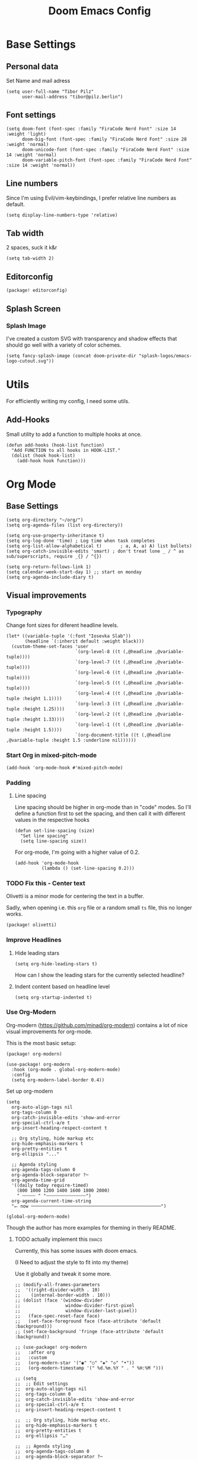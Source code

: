 #+PROPERTY: header-args elisp :tangle ./config.el :results silent
#+TITLE: Doom Emacs Config

* Base Settings
** Personal data
Set Name and mail adress
#+begin_src elisp
(setq user-full-name "Tibor Pilz"
      user-mail-address "tibor@pilz.berlin")
#+end_src

** Font settings
#+begin_src elisp
(setq doom-font (font-spec :family "FiraCode Nerd Font" :size 14 :weight 'light)
      doom-big-font (font-spec :family "FiraCode Nerd Font" :size 28 :weight 'normal)
      doom-unicode-font (font-spec :family "FiraCode Nerd Font" :size 14 :weight 'normal)
      doom-variable-pitch-font (font-spec :family "FiraCode Nerd Font" :size 14 :weight 'normal))
#+end_src

** Line numbers
Since I'm using Evil/vim-keybindings, I prefer relative line numbers as default.
#+begin_src elisp
(setq display-line-numbers-type 'relative)
#+end_src

** Tab width
2 spaces, suck it k&r
#+begin_src elisp
(setq tab-width 2)
#+end_src

** Editorconfig
#+begin_src elisp :tangle packages.el
(package! editorconfig)
#+end_src

** Splash Screen
*** Splash Image
I've created a custom SVG with transparency and shadow effects that should go
well with a variety of color schemes.
#+begin_src elisp
(setq fancy-splash-image (concat doom-private-dir "splash-logos/emacs-logo-cutout.svg"))
#+end_src

* Utils
For efficiently writing my config, I need some utils.
** Add-Hooks
Small utility to add a function to multiple hooks at once.
#+begin_src elisp
(defun add-hooks (hook-list function)
  "Add FUNCTION to all hooks in HOOK-LIST."
  (dolist (hook hook-list)
    (add-hook hook function)))
#+end_src

* Org Mode
** Base Settings
#+begin_src elisp
(setq org-directory "~/org/")
(setq org-agenda-files (list org-directory))

(setq org-use-property-inheritance t)
(setq org-log-done 'time) ; Log time when task completes
(setq org-list-allow-alphabetical t)       ; a, A, a) A) list bullets)
(setq org-catch-invisible-edits 'smart) ; don't treat lone _ / ^ as sub/superscripts, require _{} / ^{})

(setq org-return-follows-link 1)
(setq calendar-week-start-day 1) ;; start on monday
(setq org-agenda-include-diary t)
#+end_src

** Visual improvements
*** Typography
Change font sizes for diferent headline levels.
#+begin_src elisp
(let* ((variable-tuple '(:font "Iosevka Slab"))
       (headline `(:inherit default :weight black)))
  (custom-theme-set-faces 'user
                          `(org-level-8 ((t (,@headline ,@variable-tuple))))
                          `(org-level-7 ((t (,@headline ,@variable-tuple))))
                          `(org-level-6 ((t (,@headline ,@variable-tuple))))
                          `(org-level-5 ((t (,@headline ,@variable-tuple))))
                          `(org-level-4 ((t (,@headline ,@variable-tuple :height 1.1))))
                          `(org-level-3 ((t (,@headline ,@variable-tuple :height 1.25))))
                          `(org-level-2 ((t (,@headline ,@variable-tuple :height 1.33))))
                          `(org-level-1 ((t (,@headline ,@variable-tuple :height 1.5))))
                          `(org-document-title ((t (,@headline ,@variable-tuple :height 1.5 :underline nil))))))
#+end_src

# How can I make these headlines white?

*** Start Org in mixed-pitch-mode
#+begin_src elisp
(add-hook 'org-mode-hook #'mixed-pitch-mode)
#+end_src

*** Padding
**** Line spacing
Line spacing should be higher in org-mode than in "code" modes. So I'll define a
function first to set the spacing, and then call it with different values in the
respective hooks
#+begin_src elisp
(defun set-line-spacing (size)
  "Set line spacing"
  (setq line-spacing size))
#+end_src

For org-mode, I'm going with a higher value of 0.2.
#+begin_src elisp
(add-hook 'org-mode-hook
          (lambda () (set-line-spacing 0.2)))
#+end_src

*** TODO Fix this - Center text
Olivetti is a minor mode for centering the text in a buffer.

Sadly, when opening i.e. this ~org~ file or a random small ~ts~ file, this no
longer works.

#+begin_src elisp :tangle packages.el
(package! olivetti)
#+end_src

*** Improve Headlines
**** Hide leading stars
#+begin_src elisp
(setq org-hide-leading-stars t)
#+end_src

How can I show the leading stars for the currently selected headline?

**** Indent content based on headline level
#+begin_src elisp
(setq org-startup-indented t)
#+end_src

*** Use Org-Modern
Org-modern (https://github.com/minad/org-modern) contains a lot of nice visual
improvements for org-mode.

This is the most basic setup:

#+begin_src elisp :tangle packages.el
(package! org-modern)
#+end_src

#+begin_src elisp
(use-package! org-modern
  :hook (org-mode . global-org-modern-mode)
  :config
  (setq org-modern-label-border 0.4))
#+end_src

Set up org-modern

#+begin_src elisp
(setq
  org-auto-align-tags nil
  org-tags-column 0
  org-catch-invisible-edits 'show-and-error
  org-special-ctrl-a/e t
  org-insert-heading-respect-content t

  ;; Org styling, hide markup etc
  org-hide-emphasis-markers t
  org-pretty-entities t
  org-ellipsis "..."

  ;; Agenda styling
  org-agenda-tags-column 0
  org-agenda-block-separator ?─
  org-agenda-time-grid
  '((daily today require-timed)
    (800 1000 1200 1400 1600 1800 2000)
    " ┄┄┄┄┄ " "┄┄┄┄┄┄┄┄┄┄┄┄┄┄┄")
  org-agenda-current-time-string
  "⭠ now ─────────────────────────────────────────────────")

(global-org-modern-mode)
#+end_src

Though the author has more examples for theming in theriy README.
**** TODO actually implement this :emacs:
Currently, this has some issues with doom emacs.

(I Need to adjust the style to fit into my theme)

Use it globally and tweak it some more.
#+begin_src elisp :tangle none
;; (modify-all-frames-parameters
;;  '((right-divider-width . 10)
;;    (internal-border-width . 10)))
;; (dolist (face '(window-divider
;;                 window-divider-first-pixel
;;                 window-divider-last-pixel))
;;   (face-spec-reset-face face)
;;   (set-face-foreground face (face-attribute 'default :background)))
;; (set-face-background 'fringe (face-attribute 'default :background))

;; (use-package! org-modern
;;   :after org
;;   :custom
;;   (org-modern-star '("◉" "○" "◈" "◇" "•"))
;;   (org-modern-timestamp '(" %d.%m.%Y " . " %H:%M ")))

;; (setq
;;  ;; Edit settings
;;  org-auto-align-tags nil
;;  org-tags-column 0
;;  org-catch-invisible-edits 'show-and-error
;;  org-special-ctrl-a/e t
;;  org-insert-heading-respect-content t

;;  ;; Org styling, hide markup etc.
;;  org-hide-emphasis-markers t
;;  org-pretty-entities t
;;  org-ellipsis "…"

;;  ;; Agenda styling
;;  org-agenda-tags-column 0
;;  org-agenda-block-separator ?─
;;  org-agenda-time-grid
;;  '((daily today require-timed)
;;    (800 1000 1200 1400 1600 1800 2000)
;;    " ┄┄┄┄┄ " "┄┄┄┄┄┄┄┄┄┄┄┄┄┄┄")
;;  org-agenda-current-time-string
;;  "⭠ now ─────────────────────────────────────────────────")

;; (global-org-modern-mode)
#+end_src

*** Vastly improve the tree's display
#+begin_src elisp
(setq neo-theme (if (display-graphic-p) 'icons 'arrow))
#+end_src

*** Miscellanious improvements
**** Show passed deadlines as error
#+begin_src elisp
(setq org-agenda-deadline-faces
      '((1.001 . error)
        (1.0 . org-warning)
        (0.5 . org-upcoming-deadline)
        (0.0 . org-upcoming-distant-deadline)))
#+end_src

**** Show quote blocks in italic
#+begin_src elisp
(setq org-fontify-quote-and-verse-blocks t)
#+end_src

**** Defer font-lock
For a more responsive editing experience
#+begin_src elisp
(defun locally-defer-font-lock ()
  "Set jit-lock defer and stealth, when buffer is over a certain size."
  (when (> (buffer-size) 50000)
    (setq-local jit-lock-defer-time 0.05
                jit-lock-stealth-time 1)))
#+end_src

** Babel
*** HTTP requests via babel
#+begin_src elisp
(use-package! ob-http
  :commands org-babel-execute:http)
#+end_src

*** Babel header args
See https://org-babel.readthedocs.io/en/latest/header-args/

#+begin_src elisp
(setq org-babel-default-header-args
      '((:session . "none")
        (:results . "replace")
        (:exports . "code")
        (:cache . "no")
        (:noeweb . "no")
        (:hlines . "no")
        (:tangle . "no")
        (:comments . "link")))
#+end_src

*** Auto-Tangling
I want org to tangle my config.org on file save, regardless whether it's the one
loaded or in a different repo.

#+begin_src elisp
(defun org-babel-tangle-config ()
  (when (string-equal (file-name-nondirectory (buffer-file-name))
                      "config.org")
    (let ((org-config-babel-evaluate nil))
      (org-babel-tangle))))

(add-hook 'org-mode-hook
          (lambda ()
            (add-hook 'after-save-hook #'org-babel-tangle-config)))
#+end_src

** Import/Export
*** View exported file
#+begin_src elisp
(map! :map org-mode-map
      :localleader
      :desc "View exported file" "v" #'org-view-output-file)

(defun org-view-output-file (&optional org-file-path)
  "Visit buffer open on the first output file (if any) found, using `org-view-output-file-extensions'"
  (interactive)
  (let* ((org-file-path (or org-file-path (buffer-file-name) ""))
         (dir (file-name-directory org-file-path))
         (basename (file-name-base org-file-path))
         (output-file nil))
    (dolist (ext org-view-output-file-extensions)
      (unless output-file
        (when (file-exists-p
               (concat dir basename "." ext))
          (setq output-file (concat dir basename "." ext)))))
    (if output-file
        (if (member (file-name-extension output-file) org-view-external-file-extensions)
            (browse-url-xdg-open output-file)
          (pop-to-buffer (or (find-buffer-visiting output-file)
                             (find-file-noselect output-file))))
      (message "No exported file found"))))

(defvar org-view-output-file-extensions '("pdf" "md" "rst" "txt" "tex" "html")
  "Search for output files with these extensions, in order, viewing the first that matches")
(defvar org-view-external-file-extensions '("html")
  "File formats that should be opened externally.")

#+end_src

*** use github markdown
#+begin_src elisp
(use-package! ox-gfm :after ox :defer t)
#+end_src

*** Export headings up to five levels deep
#+begin_src elisp
(setq org-export-headline-levels 5)
#+end_src

*** automatic latex rendering
#+begin_src elisp :tangle packages.el
(package! org-fragtog)
#+end_src

#+begin_src elisp :tangle none
(use-package! org-fragtog
  :hook (org-mode . 'org-fragtog-mode))
#+end_src

*** Latex fragments
#+begin_src elisp
(setq org-highlight-latex-and-related '(native script entities))
#+end_src

** Extensions
*** Roam
**** Use the same directory as org
#+begin_src elisp
(setq org-roam-directory "~/org/roam")
#+end_src

**** Add Org-Roam UI
Org-Roam UI is a web-based interface for Org-roam. It is a separate package -
and it also needs the websocket package as dependency.

The closest comparison to org-roam-ui is Obsidian.

#+begin_src elisp :tangle packages.el
(unpin! org-roam)
(package! org-roam-ui)
(package! websocket) ; dependency of `org-roam-ui'
#+end_src

#+begin_src elisp
(use-package! websocket
  :after org-roam
  :defer t)

(use-package! org-roam-ui
  :after org-roam
  :config
  (setq org-roam-ui-synch-theme t
        org-roam-ui-follow t
        org-roam-ui-update-on-save t
        org-roam-ui-open-on-start t))
#+end_src

** Fixes and miscellanious improvements
*** Add shortcut for inserting  source, quote and example blocks

For some reqson, ~<S <TAB>~ has stopped working, but I stumbled across
~org-insert-structure-template~ which has the added benefit of choice.

Right now it's stuck on a simple emacs-y keybinding, so I'm changing it to a
more Evil-like one.

It seems that ~localleader~ is pretty swamped, especially in org-mode, so I guess
I waill try to cluster a few keybindings I want to add for aome time now - since
it's Babel related, ~<SPC> [localleader] B~ should fit as an entrypoint.

I'm adjusting the bindings just for ~org-mode~.

#+begin_src elisp
(map! :map org-mode-map
      :localleader
      (:prefix-map ("B" . "babel")
       (:desc "Insert structure template" "c" #'org-insert-structure-template)))
#+end_src

*** Visual-line-mode messes with with plaintext (markdow, latex)
#+begin_src elisp
(remove-hook 'text-mode-hook #'visual-line-mode)
(add-hook 'text-mode-hook #'auto-fill-mode)
#+end_src

*** Prevent org-block face for latex fragments, since they look weird
#+begin_src elisp
(require 'org-src)
(add-to-list 'org-src-block-faces '("latex" (:inherit default :extend t)))
#+end_src

*** Function to create an org buffer
#+begin_src elisp
(evil-define-command evil-buffer-org-new (count file)
  "creates a new ORG buffer replacing the current window, optionally
   editing a certain FILE"
  :repeat nil
  (interactive "P<f>")
  (if file
      (evil-edit file)
    (let ((buffer (generate-new-buffer "*new org*")))
      (set-window-buffer nil buffer)
      (with-current-buffer buffer
        (org-mode)))))
(map! :leader
      (:prefix "b"
       :desc "new empty ORG buffer" "o" #'evil-buffer-org-new))
#+end_src

*** Insert cdlatex enviornments and edit immediately
#+begin_src elisp
(add-hook 'org-mode-hook 'turn-on-org-cdlatex)

(defadvice! org-edit-latex-env-after-insert ()
  :after #'org-cdlatex-environment-indent
  (org-edit-latex-environment))
#+end_src

*** Disable auto-fill-mode
Auto-fill-mode automatically adds line breaks while typing in markdown and org files.
Since those files are going to be exported to pdf or html, which take care of proper formatting, I'm disabling this.

For Markdown, add a hook setting auto-fill-mode to -1.
#+begin_src elisp
(add-hook! markdown-mode (auto-fill-mode -1))
#+end_src

*** Nix-Doom-Emacs messes with dashboard
I'm using the nix-doom-emacs package to install emacs & dependencies, and for
some reason, using that binary, the Dashboard is disabled. [[https://github.com/nix-community/nix-doom-emacs/issues/88#issuecomment-1115500602][This comment]] in a
corresponding GH issue has a fix.

#+begin_src elisp
(add-hook! 'emacs-startup-hook #'doom-init-ui-h)
#+end_src

*** Faster insertion of org structures (i.e. source blocks)
For some reason, ~org-tempo~ does not start at launch, so I'm  loading it here.
#+begin_src elisp
(use-package! org-tempo)
#+end_src

** Capture
*** Add / change cappture templates
Some other tools (like orgzly) work better with ~TODO~ instead of ~[ ]~ (and
~DONE~ instead of ~[X]~).

#+begin_src elisp
(after! org
  (setq org-capture-templates
        '(("t" "Personal todo" entry (file+headline +org-capture-todo-file "Inbox")
          "* TODO %?\n%i\n%a" :prepend t)
         ("n" "Personal notes" entry (file+headline +org-capture-notes-file "Inbox")
          "* %u %?\n%i\n%a" :prepend t)
         ("j" "Journal" entry (file+olp+datetree +org-capture-journal-file)
          "* %U %?\n%i\n%a" :prepend t)
         ("p" "Templates for projects")
         ("pt" "Project-local todo" entry
          (file+headline +org-capture-project-todo-file "Inbox") "* TODO %?\n%i\n%a"
          :prepend t)
         ("pn" "Project-local notes" entry
          (file+headline +org-capture-project-notes-file "Inbox") "* %U %?\n%i\n%a"
          :prepend t)
         ("pc" "Project-local changelog" entry
          (file+headline +org-capture-project-changelog-file "Unreleased")
          "* %U %?\n%i\n%a" :prepend t)
         ("o" "Centralized templates for projects")
         ("ot" "Project todo" entry #'+org-capture-central-project-todo-file
          "* TODO %?\n %i\n %a" :heading "Tasks" :prepend nil)
         ("on" "Project notes" entry #'+org-capture-central-project-notes-file
          "* %U %?\n %i\n %a" :heading "Notes" :prepend t)
         ("oc" "Project changelog" entry #'+org-capture-central-project-changelog-file
          "* %U %?\n %i\n %a" :heading "Changelog" :prepend t))))
#+end_src

*** Improve org-capture dialog
#+BEGIN_SRC elisp
(after! org-capture
    (defun org-capture-select-template-prettier (&optional keys)
    "Select a capture template, in a prettier way than default
    Lisp programs can force the template by setting KEYS to a string."
    (let ((org-capture-templates
            (or (org-contextualize-keys
                (org-capture-upgrade-templates org-capture-templates)
                org-capture-templates-contexts)
                '(("t" "Task" entry (file+headline "" "Tasks")
                    "* TODO %?\n  %u\n  %a")))))
        (if keys
            (or (assoc keys org-capture-templates)
                (error "No capture template referred to by \"%s\" keys" keys))
        (org-mks org-capture-templates
                "Select a capture template\n━━━━━━━━━━━━━━━━━━━━━━━━━"
                "Template key: "
                `(("q" ,(concat (all-the-icons-octicon "stop" :face 'all-the-icons-red :v-adjust 0.01) "\tAbort")))))))
    (advice-add 'org-capture-select-template :override #'org-capture-select-template-prettier))

#+END_SRC

The [[file:~/.emacs.d/bin/org-capture][org-capture bin]] is rather nice, but It would be even nicer with a smaller frame, and
no modeline.
#+BEGIN_SRC emacs-lisp
(setf (alist-get 'height +org-capture-frame-parameters) 15)
      ;; (alist-get 'name +org-capture-frame-parameters) "❖ Capture") ;; ATM hardcoded in other places, so changing breaks stuff
(setq +org-capture-fn
      (lambda ()
        (interactive)
        (set-window-parameter nil 'mode-line-format 'none)
        (org-capture)))
#+END_SRC

* Projectile
** Project Search Path
Search for projects in  ~~/Code/~, but only one level deep.
#+begin_src elisp
(setq projectile-project-search-path '(("~/Code/" . 1)))
#+end_src

* Development
** Language-Specific Settings
*** Web Dev (JS/TS/CSS)
**** Testing
***** Jest.el
#+begin_src elisp :tangle packages.el
(package! jest)
#+end_src

#+begin_src elisp
(use-package! jest
  :after (typescript-mode js-mode typescript-tsx-mode)
  :hook (typescript-mode . jest-minor-mode))
#+end_src
**** Svelte
#+begin_src elisp :tangle packages.el
(package! svelte-mode)
#+end_src

#+begin_src elisp
(use-package! svelte-mode
    :mode "\\.svelte\\'")
#+end_src

**** Vue
***** LSP
The package lsp-mode has an issue with volar in version 8.0.0, so until the
issues are in the next release of lsp-mode (and doom), I'm unpinning the
package.

#+begin_src elisp :tangle packages.el
(unpin! lsp-mode)
#+end_src

To get lsp support working, there needs to be a ~.volarrc~ file in the project's
root directory.

***** Formatting

Remove 1 space padding from <script> tags, set indent to 2.

#+begin_src elisp
(with-eval-after-load 'web-mode
  (setq web-mode-script-padding 0)
  (setq web-mode-style-padding 0)
  (setq web-mode-code-indent-offset 2)
  (setq web-mode-markup-indent-offset 2))
#+end_src

***** Folding
**** Astro
#+begin_src elisp :tangle packages.el
(package! astro-ts-mode)
#+end_src

Because ~astro-ts-mode~ uses treesitter, treesitter needs to be set up to handle
~.astro~ files properly.

#+begin_src elisp
(setq treesit-language-source-alist
      '((astro "https://github.com/virchau13/tree-sitter-astro")
        (css "https://github.com/tree-sitter/tree-sitter-css")
        (tsx "https://github.com/tree-sitter/tree-sitter-typescript" "master" "tsx/src")))
#+end_src

Define Astro as a derived mode for ~.astro~ files.

#+begin_src elisp
(define-derived-mode astro-mode web-mode "astro")
(setq auto-mode-alist
      (append '(("\\.astro\\'" . astro-mode))
              auto-mode-alist))
#+end_src

Register the astro-ls binary for lsp support.

#+begin_src elisp
(with-eval-after-load 'lsp-mode
  (add-to-list 'lsp-language-id-configuration '(astro-mode . "astro"))
  (lsp-register-client
    (make-lsp-client :new-connection (lsp-stdio-connection '("astro-ls"))
                    :activation-fn (lsp-activate-on "astro")
                    :server-id 'astro-ls)))
#+end_src

**** Tailwind
Add the tailwind lsp package
#+begin_src elisp :tangle packages.el
(package! lsp-tailwindcss
  :recipe (:host github
           :repo "merrickluo/lsp-tailwindcss"))
#+end_src

...and use it
#+begin_src elisp
(use-package! lsp-tailwindcss
  :defer t
  :init
  (setq lsp-tailwindcss-add-on-mode t)
  (setq lsp-tailwindcss-major-modes '(rjsx-mode web-mode html-mode css-mode typescript-mode typescript-tsx-mode rust-mode rustic-mode))
  )
#+end_src

**** Code formatting
Set typescript, javascript and json file indentation to be 2 levels by default.
#+begin_src elisp
(setq typescript-indent-level 2)
(setq js-indent-level 2)
#+end_src

**** TODO Typescript REPL
*** Nix
**** nix-mode.el
[[https://github.com/NixOS/nix-mode][Nix-mode]] is a major mode for editing nix expressions. It comes with a variaty of submodules
#+begin_src elisp
(use-package! nix-mode
  :mode "\\.nix\\'")
#+end_src

***** nix.el
Nix.el contains some miscellanious tools. Interactive functions include:

- nix-unpack - unpack source of a Nix attribute.
  Available via ~M-x nix-unpack~ followed by the nix path and attribute path.

- nix-build - functions similar to ~M-x compile~. Will build in the current
  directory if it contains a ~default.nix~.

There are also basic functions for interacting with nix - some variables are
provided to point to Nix binaries that can be used in Lisp code.

- ~nix-executable~
- ~nix-build-executable~
- ~nixinstantiate-executable~
- ~nix-store-executable~
- ~nix-shell-executable~

Also, a function ~nix-system~ is provided to get the current system (the way Nix
detects it).

***** nix-flake.el

Uses transient.el to provide a magit-like interface for supporting flake
commands.
Using ~M-x nix-flake~ commands can be run on the current flake, whereas ~M-x
~nix-flake-init~ can initialize a flake from a atemplate.

***** nix-repls.el

Provides an interface for completion, nused by nix-company.el. Secondly it
provides an interactive function to open a repl via ~M-x nix-repl~

***** nix-store.el

Displays information about the store path including logs associated with a
derivation.

***** nix-prettify-mode.el

Improves display of store paths.

**** nix-buffer
Adds an emacs command to modify the buffer environment according to a Lisp
expression buily by nix.

*** Python
**** Poetry
After years of frustration, I'm finally content with setting up and managing
projects in the Python ecosystem, thanks to Poetry. It's a great tool, and
luckily, there is excellent integration with Emacs.

#+begin_src elisp :tangle packages.el
(package! poetry)
#+end_src

**** Run pytest in virtualenv
python-pytest does not use the virtualenv's binary by default. As a fix, I'm
adding a hook to python-mode to set the correct executable - since python-mode
plays nicely with direnv.

#+begin_src elisp
(add-hook! python-mode
  (advice-add 'python-pytest-file :before
              (lambda (&rest args)
                (setq-local python-pytest-executable
                            (executable-find "pytest")))))
#+end_src

*** Terraform
There are two competing lsp servers for Terraform with support in Emacs, but,
although ~terraform-lsp~ is the more featurerich, I'm sticking with ~terraform-ls~
since it's not only more reliable, but seems to not work with TF versions above 0.12.
But still, ~terraform-lsp~ is a good alternative, with some nice- to- haves.

#+begin_src elisp
(setq lsp-terraform-ls-enable-show-reference t)
(setq lsp-semantic-tokens-enable t)
(setq lsp-semantic-tokens-honor-refresh-requests t)
#+end_src

*** Haskell
There's a Doom-Emacs module for setting up haskell-mode together with Haskell's
lsp, but currently, a bug prevents ~haskell-mode~ from working properly:
https://github.com/haskell/haskell-mode/issues/1825

A workaround is to explicitly set ~flymake-allowed-file-name-masks~ to nil.

#+begin_src elisp
(setq flymake-allowed-file-name-masks nil)
#+end_src

*** Jsonnet
Jsonnet is a data templating language.

First, jsonnet-mode.
#+begin_src elisp :tangle packages.el
(package! jsonnet-mode)
#+end_src

Then, I'm setting up lsp support.

#+begin_src elisp
(defcustom lsp-jsonnet-executable "jsonnet-language-server"
  "The jsonnet executable to use for the jsonnet language server."
  :group 'lsp-jsonnet
  :risky t
  :type 'file)

(with-eval-after-load 'lsp-mode
  ;; Configure lsp-mode-language identifiers
  (add-to-list 'lsp-language-id-configuration '(jsonnet-mode . "jsonnet"))

  ;; Register jsonnet-language-server with the LSP client
  (lsp-register-client
    (make-lsp-client
      :new-connection (lsp-stdio-connection (lambda () lsp-jsonnet-executable))
      :activation-fn (lsp-activate-on "jsonnet")
      :initialized-fn (lambda (workspace)
                        (with-lsp-workspace workspace
                          (lsp--set-configuration
                            (lsp-configuration-section "jsonnet"))))
                    :server-id 'jsonnet-language-server))

  ;; Start language server when jsonnet-mode is enabled
  (add-hook 'jsonnet-mode-hook #'lsp-deferred))
#+end_src

*** Rust
**** Set LSP features to "all"
#+begin_src elisp
(setq lsp-rust-features "all")
#+end_src
** Tools
*** Code Completion
Since it's already integrated into Doom Emacs, I'm using company for code
completion.

**** Handling
I don't want any delay in showing suggestions, unless I'm writing a string or a
comment, then I want company to not show any suggestions at all.

#+begin_src elisp
(setq company-idle-delay 0.1 ;; How long to wait before popping up
      company-minimum-prefix-length 1 ;; Show the menu after one key press
      company-tooltip-limit 10 ;; Limit on how many options to display
      company-tooltip-align-annotations t ;; Align annotations to the right
      company-require-match nil           ;; Allow free typing
      company-selection-wrap-around t ;; Wrap around to beginning when you hit bottom of suggestions
      )
#+end_src

**** Backends
A backend is responsible for providing the completion suggestions. As I'm using
LSP where possible, and I don't want to use snippets in that way, I'm going to
keep the list of backends very short.

#+begin_src elisp
(after! lsp-mode
  (setq company-backends '(company-capf)))
#+end_src

***** Mode-Specific Backends
The dictionary completion in ~org-mode~ just annoys me, and it seems to
significantly slow down typing, so I'm disabling ~company-ispell~ (hopefully) everywhere.

#+begin_src elisp
(setq company-ispell-available nil)
#+end_src

**** Looks
For the icons, I'm using VSCode icons. The nomenclature is a little confusing,
to determine, what to put in the margin, company has to execute a function. So
using the function ~company-vscode-dark-icons-margin~ here means just setting
those icons as what's being displayed.

#+begin_src elisp
(setq company-format-margin-function #'company-vscode-dark-icons-margin)
#+end_src

*** Copilot
#+begin_src elisp :tangle packages.el
(package! copilot :recipe (:host github :repo "zerolfx/copilot.el" :files ("*.el" "dist")))
#+end_src

When enabling copilot, I'm hooking into ~prog-mode~ to enable it for all
programming modes.
Further, I'm disabling the warning about indentation (see
https://github.com/zerolfx/copilot.el/issues/220), and binding some keys.

#+begin_src elisp
(use-package! copilot
          :hook
          (prog-mode . copilot-mode)
          (copilot-mode . (lambda ()
                            (setq-local copilot--indent-warning-printed-p t)))
          :bind (:map copilot-completion-map
              ("C-<space>" . 'copilot-accept-completion)
              ("C-SPC" . 'copilot-accept-completion)
              ("C-TAB" . 'copilot-accept-completion-by-word)
              ("C-<tab>" . 'copilot-accept-completion-by-word)))
#+end_src

In insert mode, I'm binding  ~C-SPC~ to accept the complete suggestion. I'm also binding ~C-S-p~ and ~C-S-n~ to navigate through the suggestions.
Additionally, I'm binding ~i g s~ to show the suggestions, and ~i g c~
to insert the suggestion for use in normal mode, and ~t p~ to toggle Copilot.

#+begin_src elisp
(map! :leader
      (:prefix-map ("i" . "insert")
       (:prefix ("g" . "github copilot")
        :desc "Show Copilot Completion" "s" #'copilot-complete
        :desc "Insert Copilot Completion" "c" #'copilot-accept-completion))
      (:prefix ("t" . "toggle")
       :desc "Toggle Copilot" "p" #'copilot-mode))
#+end_src

*** Debugging
Doom Emacs has a debugger module which uses ~dap-mode~ under the hood.

**** Language-Specific Debugger settings
***** Python

I'm using debugpy for python.

#+begin_src elisp
(setq dap-python-debugger 'debugpy)
#+end_src

**** Fixes
***** Fix Doom "+debugger/start"

By default, ~+debugger/start~ will look for the last configuration set in the
project's doom-store - which has to be cleared manually to reset. This function
will remove the debugger configuration from the doom-store.

#+begin_src elisp
;;;###autoload
(defun +debugger/clear ()
  "Clear the debugger configuration from the doom-store."
  (interactive)
  (doom-store-rem (doom-project-root) "+debugger"))
#+end_src

The old function is renamed to ~+debugger/repeat~.

#+begin_src elisp
(setq debugger-start-copy (symbol-function '+debugger/start))

;;;###autoload
(defun +debugger/repeat (arg)
  "Start the debugger."
  (interactive)
  (funcall debugger-start-copy arg))
#+end_src

And ~+debugger/start~  is redefined to clear the configuration before starting.

#+begin_src elisp
;;;###autoload
(defun +debugger/start (arg)
  "Launch a debugger session.
Launches the last used debugger, if one exists. Otherwise, you will be prompted
for what debugger to use. If the prefix ARG is set, prompt anyway."
  (interactive "P")
  (message arg)
  (+debugger--set-config (+debugger-completing-read))
  (+debugger/start-last))
#+end_src

***** Missing fringes in dap-mode
When running the dap-mode debugger, for some reason, the code window's fringes
get set to 0 width. This can be fixed with a workaround by setting the window's
buffer again via ~set-window-buffer~. Since this only should happen on windows
with file buffers, we need some helper functions to get the correct window.

****** Get the window containing a file buffer

Since there's only one window with a file buffer when running the debugger, this
can be kept fairly simple.

#+begin_src elisp
(defun get-window-with-file-buffer ()
  "Get the window with a file buffer."
  (seq-find (lambda (window)
              (buffer-file-name (window-buffer window)))
            (window-list)))
#+end_src

****** Reset file buffer window

Using the helper function, we can reset the file window's buffer.

#+begin_src elisp
(defun reset-file-window-buffer ()
  "Reset the file window's buffer."
  (let ((window (get-window-with-file-buffer)))
    (when window
      (set-window-buffer window (window-buffer window)))))

#+end_src

****** Add reset to window configuration change hook

Having tried multiple dap hooks to no avail, I've resigned to just resetting the
file window's buffer on every window configuration change. This can be achieved
with the ~window-configuration-change-hook~. Here, I only want to have the hook
active when in a dap session, so I'm adding the reset function after the dap
session has been created and removing it when the session is terminated.

#+begin_src elisp
(defun add-reset-file-window-buffer-hook (&rest args)
  "Add the reset-file-window-buffer function to the window-configuration-change-hook."
  (add-hook 'window-configuration-change-hook 'reset-file-window-buffer))

(defun remove-reset-file-window-buffer-hook (&rest args)
    "Remove the reset-file-window-buffer function from the window-configuration-change-hook."
    (remove-hook 'window-configuration-change-hook 'reset-file-window-buffer))

(add-hook 'dap-mode-hook 'add-reset-file-window-buffer-hook)
#+end_src

**** Keybindings
#+begin_src elisp
(map! :leader
      (:prefix-map ("d" . "debugger")
       :desc "Debug" "d" #'dap-debug
       :desc "Next" "n" #'dap-next
       :desc "Step in" "i" #'dap-step-in
       :desc "Step out" "o" #'dap-step-out
       :desc "Continue" "c" #'dap-continue
       :desc "Restart" "r" #'dap-restart-frame
       :desc "Disconnect" "D" #'dap-disconnect
       :desc "Evaluate" "e" #'dap-eval
       :desc "Add Expression" "a" #'dap-ui-expressions-add
       (:prefix ("b" . "breakpoints")
        :desc "Toggle" "t" #'dap-breakpoint-toggle
        :desc "Add" "a" #'dap-breakpoint-add
        :desc "Delete" "d" #'dap-breakpoint-delete
        :desc "Set condition" "c" #'dap-breakpoint-condition
        :desc "Set log message" "m" #'dap-breakpoint-log-message
        :desc "Set hit condition" "h" #'dap-breakpoint-hit-condition)))

#+end_src
*** Syntax Checking
For some reason, flycheck - especially when checking web files - is really slow.
To alleviate, it should only check the syntax on file-save.

#+begin_src elisp
(setq flycheck-syntax-automatically '(save-mode-enable))
#+end_src

*** LSP
For the LSP settings, I'm using the doom lsp module, which defaults to lsp-mode,
and lsp-ui. The alternative, eglot, would mean I'd have to set up the language
servers myself instead of relying on ~M-x lsp-install~. Although I have started to
work on a nix-workflow to install node-packages for that purpose, the
the ease of use of ~M-x lsp-install~ and the possibility of using lsp-ui means
I'll stick to lsp-mode for now.

Most of the language-specific settings are already defined under [[*Language-Specific Settings]].
Here, I'll define some general settings.
**** Performance
Using plists should increase the LSP performance.

#+begin_src elisp
(setq lsp-use-plists 't)
#+end_src

**** Handling
Set ~capf~ as completion provider.

#+begin_src elisp
(setq lsp-completion-provider :capf)
#+end_src

Don't show completion item detail

#+begin_src elisp
(setq lsp-completion-show-detail t)
#+end_src

Show completion item kind

#+begin_src elisp
(setq lsp-completion-show-kind t)
#+end_src

Automatically start LSP on file open, guess root.
#+begin_src elisp
(setq lsp-auto-guess-root t)
(add-hook 'prog-mode-hook #'lsp-deferred)
#+end_src

**** UI
Although I like using ~lsp-ui-doc~, I don't want it to appear every time I'm
hovering. Having a keybinding to glance at the documentation is fine for me.

#+begin_src elisp
(map! :leader
      (:prefix ("c" . "code")
       :desc "Glance at documentation" "g" #'lsp-ui-doc-glance))
#+end_src

Enable lenses
#+begin_src elisp
(setq lsp-lens-enable t)
#+end_src

Enable headerline with breadcrumbs.
#+begin_src elisp
(setq lsp-headerline-breadcrub-enable t)
#+end_src

Disable eldoc, as it does not look that good and mostly serves as a distraction.
#+begin_src elisp
(setq lsp-eldock-enable-hover nil)
#+end_src

Same with signature help, as well as help documentation
#+begin_src elisp
(setq lsp-signature-auto-activate nil)
(setq lsp-signature-render-documentation nil)
#+end_src

Set lsp-ui-doc sizing
#+begin_src elisp
(setq lsp-ui-doc-max-height 40
      lsp-ui-doc-max-width 80)
#+end_src

*** Git
Doom Emacs comes with Magit.

**** Disable Evil-Mode in timemachine mode
#+begin_src elisp
(eval-after-load 'git-timemachine
  '(progn
     (evil-make-overriding-map git-timemachine-mode-map 'normal)
     ;; force update evil keymaps after git-timemachine-mode loaded
     (add-hook 'git-timemachine-mode-hook #'evil-normalize-keymaps)))
#+end_src

**** Gitlab Integration
Although Doom comes with Forge, the intergration leaves some things to be
desired.
~lab.el~ is a package that provides more features that integrate with Gitlab,
like pipeline status, and MR interaction.

#+begin_src elisp :tangle packages.el
(package! lab)
#+end_src

Set up the package with the default instance and the token from my password manager.
#+begin_src elisp
(use-package! lab
  :config
  (setq lab-host "https://gitlab.com")
  (setq lab-token (password-store-get "bitwarden/gitlab-token")))
#+end_src

Add some keybindings und ~SPC g~ (Git)

#+begin_src elisp
(map! :leader
      :desc "List Pipelines" "g l p" #'lab-list-project-pipelines
      :desc "List Merge Requests" "g l m" #'lab-list-project-merge-requests
      :desc "List all owned projects" "g l o" #'lab-list-all-owned-projects)
#+end_src

**** Delta as Git Diff
#+begin_src elisp :tangle packages.el
(package! diff-ansi)
#+end_src
*** Documentation
**** Devdocs
Devdocs (https://elpa.gnu.org/packages/devdocs.html) is a package for viewing
documentations, similar to Dash (https://kapeli.com/dash).

The documentation is hosted on https://devdocs.io/ and is open source. Sadly,
Devdocs can not read docsets from Dash.

***** Install

#+begin_src elisp :tangle packages.el
(package! devdocs)
#+end_src

***** Configuration
Add keybindings under ~SPC o D~ ("o" for "open", "D" for "Devdocs").

#+begin_src elisp
(map! :leader
      (:prefix ("D" . "devdocs")
       :desc "Open devdocs" "o" #'devdocs-peruse
       :desc "Search devdocs" "l" #'devdocs-lookup
       :desc "Install devdocs set" "i" #'devdocs-install))
#+end_src

*** AI Assistance

**** GPTel
GPTel (https://github.com/karthink/gptel) is a package for interacting with
various LLMs.

***** Install
#+begin_src elisp :tangle packages.el
(package! gptel)
#+end_src

***** Configuration
#+begin_src elisp
(use-package! gptel
  :config
  (setq! gptel-api-key (lambda () (password-store-get "bitwarden/openai-gpt-key")))
  (setq! gptel-model "gpt-4"))
#+end_src

***** GPTel-extensions
Extensions for asking about a document or refactoring the buffer.

#+begin_src elisp :tangle packages.el
(package! gptel-extensions
  :recipe (:host github
  :repo "kamushadenes/gptel-extensions.el"))
#+end_src

#+begin_src elisp
(use-package! gptel-extensions :after gptel)
#+end_src

*** Quarto
Quarto (https://quarto.org/) is a package for writing literate programming,
based on Pandoc.

#+begin_src elisp :tangle packages.el
(package! quarto-mode)
#+end_src

#+begin_src elisp
(use-package quarto-mode
  :mode (("\\.Rmd" . poly-quarto-mode)))
#+end_src
*** Diagrams
**** Mermaid
~mermaid-mode~ is a package for live previewing mermaid diagrams.

#+begin_src elisp :tangle packages.el
(package! mermaid-mode)
#+end_src
*** Markdown / Org Preview
There are multiple packages out there for previewing markdown, some of them not
maintained, some of them relying on the github API (via grip). Ideally, I'd like
to have a web browser open that auto reloads either based on me saving the file
or on a certain idle time.

~impatient-mode~ is a package for previewing HTML as you write it (including live-reload), so in theory,
using pandoc to convert the current buffer's content to HTML should make it
possible to preview anything that pandoc can convert.

Inspiration: https://blog.bitsandbobs.net/blog/emacs-markdown-live-preview/

First, I'll set up markdown-mode to use pandoc as ~markdown-command~.

#+begin_src elisp
(use-package markdown-mode
  :mode ("\\.md\\'" . gfm-mode)
  :commands (markdown-mode gfm-mode)
  :config
  (setq markdown-command "pandoc -f markdown -t html5"))
#+end_src

Now, ~impatient-mode~ as well as ~simple-httpd~.

#+begin_src elisp :tangle packages.el
(package! simple-httpd)
(package! impatient-mode)
#+end_src

#+begin_src elisp
(use-package simple-httpd
  :config
  (setq httpd-port 7070))

(use-package impatient-mode
  :commands impatient-mode)
#+end_src

Now, I'm defining a filter to process the markdown buffer.

TODO improve markdown filter

To make my life easier when defining the HTML, I'll use a library to convert
Lisp to XML/HTML

#+begin_src elisp :tangle packages.el
(package! esxml)
#+End_src

#+begin_src elisp
(defun markdown-html-filter (buffer)
  (princ
   (with-temp-buffer
     (let ((tmp (buffer-name)))
        (set-buffer buffer)
        (set-buffer (markdown tmp))
        (format "<!DOCTYPE html><html><title>Markdown Preview</title><link rel=\"stylesheet\" href = \"https://cdnjs.cloudflare.com/ajax/libs/github-markdown-css/3.0.1/github-markdown.min.css\"/><body><article class=\"markdown-body\">%s</article></body></html>" (buffer-string))))
    (current-buffer)))
#+end_src

And finally, a function to start previewing the markdown buffer.

#+begin_src elisp
(defun markdown-html-preview ()
  "Preview Markdown in browser."
  (interactive)
  (unless (process-status "httpd")
    (httpd-start))
  (impatient-mode)
  (imp-set-user-filter 'markdown-html-filter)
  (imp-visit-buffer))

(defun markdown-html-preview-stop ()
  "Stop previewing Markdown in browser."
  (interactive)
  (imp-visit-buffer)
  (impatient-mode -1))

(map! :leader
      (:prefix ("m" . "markdown")
       :desc "Preview" "p" #'markdown-html-preview
       :desc "Stop Preview" "s" #'markdown-html-preview-stop))
#+end_src
** Theming
*** Doom Themes
#+begin_src elisp :tangle packages.el
(package! doom-themes)
#+end_src

*** Catppuccin
Catppuccin is a color scheme using pastel colors. It's available for a variety
of tools.

#+begin_src elisp :tangle packages.el
(package! catppuccin-theme)
#+end_src

Catppuccin has different "flavors", which can be set via the ~catppuccin-flavor~
variable.

- ~latte~: Light theme
- ~frappe~: Dark theme, muted colors
- ~macciato~: Dark theme, semi-muted colors
- ~mocha~: (default) Dark theme, vibrant colors

Since the default is a bit too vibrant for my taste, I'm setting the flavor to ~frappe~.
#+begin_src elisp
(setq doom-theme 'catppuccin)
(setq catppuccin-flavor 'frappe)

(setq doom-themes-treemacs-theme "doom-colors")

(with-eval-after-load 'doom-themes
  (doom-themes-treemacs-config))
#+end_src

*** Misc Themes
**** Grayscale
#+begin_src elisp :tangle packages.el
(package! grayscale-theme)
#+end_src
It leetle much on the warm side for my tastes...

**** Tao Themes
Very appealing, minimalistic themes.

#+begin_src elisp :tangle packages.el
(package! tao-theme)
#+end_src

**** Ewal
Ewal (https://github.com/cyruseuros/ewal) is similar to (and builds upon)
pywal, but for Emacs. It allows you to set the theme of Emacs based on the
colors of your wallpaper. (Or other pictures).

#+begin_src elisp :tangle packages.el
(package! ewal)
(package! ewal-doom-themes)
#+end_src

#+begin_src elisp
(use-package ewal
  :init (setq ewal-use-built-in-always-p nil
              ewal-use-built-in-on-failure-p nil
              ewal-built-in-palette "sexy-material"))
#+end_src

*** Theme Magic
In a stark difference to the other solutions, which wants to adjust Emacs to the buty of the
rest of the world, Theme Magic (https://github.com/jcaw/theme-magic), which uses
PyWal (again!) to adjust every color it can to match your glorious editor.

#+begin_src elisp :tangle packages.el
(package! theme-magic)
#+end_src
*** Autothemer
More than auto"magically" generating hew themes, Autothemer
(https://github.com/jasonm23/autothemer) is more of a tool for those proficient
in themeing or those who want to be. a package for
generating color schemes, although it is more flexible than ewal or pywal.

#+begin_src elisp :tangle packages.el
(package! autothemer)
#+end_src

*** Base 16 Themes
Since they rely on only the 16 base terminal colors, base 16 themes are very
popular and make it easy to have a harmonized look across all your programs.
Fortunately, there is a base 16 theme for Doom Emacs, which stems from the
"Tinted Themeing project" (https://github.com/tinted-theming/home).

#+begin_src elisp :tangle packages.el
(package! base16-theme)
#+end_src

Some of the themes have a bit too less contrast for my taste. I think  the issue
is that all 16 colors are taken 'as-is', whereas it should be possible to
create a color scheme with more nuance via color correcting the applied colors.

~kurecolor~ seems to be a library aimed exactly at such a purpose.

#+begin_src elisp :tangle packages.el
(package! kurecolor)
#+end_src

**** TODO: Implement more complex color schemes based on base16 colors

** Modeline
*** Doom Modeline
Allow for more characters in the branch name

#+begin_src elisp
(setq doom-modeline-vcs-max-length 50)
#+end_src

#+begin_src elisp
(setq doom-modeline-hud t)
#+end_src

** UI
*** General Padding
The way windows have been close together always kind of botheres me. Luckily,
there's a package that seems to halp with simple padding, without any
contortions.

#+begin_src elisp :tangle packages.el
(package! spacious-padding)
#+end_src

To actually use it, I need to find a better color scheme, where the edges aren't
as jarring, but it's very promising. The individual spacings can be adjusted
with the following:

#+begin_src elisp
(use-package! spacious-padding
  :config
  (setq spacious-padding-width '(
    :internal-border-width 15
    :header-line-width 4
    :mode-line-width 6
    :tab-width 8
    :right-divider-width 30
    :scroll-bar-width 8)))
#+end_src

Furthermore, there's a "subtle mode line setting", Which subdues the modelines a
bit. There's the possibility to target individual faces of the modelines and
change them based on whether they're active or not  - but I'm content with just
setting the modeline to have the window's background color.

#+begin_src elisp
(setq spacious-padding-subtle-mode-line t)
#+end_src

Now that everything's set up, I'm enabling the mode.

#+begin_src elisp
(spacious-padding-mode 1)
#+end_src

(The actual values obviously need to be tweaked though)

** Ivy
Ivy is a package that provides a completion framework for Emacs. It is
particularly useful for commands that require a lot of input, such as ~M-x~ or
~find-file~.

It is fast and leightweight, and there are a lot of packages that integrate with
it.

*** Keybindings

Some of the default keybindings feel odd to me, for instance the tab key
behavior. I'm still trying for a way to have the same behavior as in a terminal,
i.e. multiple tab presses start cycling through the completion candidates.

#+begin_src elisp
;; (define-key ivy-minibuffer-map (kbd "TAB") 'ivy-partial)
;; (define-key ivy-minibuffer-map (kbd "<return>") 'ivy-alt-done)
#+end_src

*** Looks
**** All-The-Icons Ivy Rich

Per default, Ivy looks a little bland. All-The-Icons-Ivy Richt is an alternative
to All-The-icons-Ivy (which had some issues with my setup)


#+begin_src elisp :tangle packages.el
(package! all-the-icons-ivy-rich)
#+end_src

#+begin_src elisp
(use-package! all-the-icons-ivy-rich
  :defer t
  :after counsel-projectile
  :init (all-the-icons-ivy-rich-mode +1)
  :config
  (setq all-the-icons-ivy-rich-icon-size 0.8))
#+end_src

**** Ivy-Postframe
:LOGBOOK:
CLOCK: [2023-02-10 Fri 12:39]--[2023-02-10 Fri 12:41] =>  0:02
:END:

Doom Emacs already has Ivy-Postframe enabled, so there are just some tweaks to
be made.

Per default, the window has a dynamic width, which means that when typing, it
will rapidly change its width, which is not very pleasant to look at.
#+begin_src elisp
(setq ivy-posframe-width 80)
#+end_src

** Treemacs

Treemacs is a file and project explorer similar to NeoTree or vim’s
NerdTree, but largely inspired by the Project Explorer in Eclipse.
It shows the file system outlines of your projects in a simple tree layout
allowing quick navigation
and exploration, while also possessing basic file management utilities.

*** Icons
Doom switched from ~treemacs-all-the-icons~ to ~treemacs-nerd-icons~ recently -
though the icons look weird per default. For some reason, the fix discussed [[https://discourse.doomemacs.org/t/ugly-icons-in-treemacs/4147][here]] does not work, so I'm applying it manually.

#+begin_src elisp :tangle packages.el
(package! treemacs-nerd-icons :pin "9876cb478145a0ec4e36f64ff6583f3de7126216")
#+end_src

#+begin_src elisp
(use-package! treemacs-nerd-icons
  :after treemacs
  :config (treemacs-load-theme "nerd-icons"))
#+end_src

**** Inconsistent directory icons

Some directory icons are inconsistent, more discussion here:
https://github.com/Alexander-Miller/treemacs/issues/1016

There's a fix outlined in the GH issues, which I'm applying manually.

*** Modeline
I don't really need the modeline in the treemacs buffer, so I'm disabling it.

#+begin_src elisp
(add-hook 'treemacs-mode-hook #'hide-mode-line-mode)
#+end_src
** Vertico
Prefix the current candidte with an arrow
#+begin_src elisp
(defun minibuffer-format-candidate (orig cand prefix suffix index _start)
  (let ((prefix (if (= vertico--index index)
                    "  " "   ")))
    (funcall orig cand prefix suffix index _start)))

(advice-add #'vertico--format-candidate
            :around #'minibuffer-format-candidate)
#+end_src

Don't show results count
#+begin_src elisp
(setq vertico-count-format nil)
#+end_src

Make vertico-posframe a little wider
#+begin_src elisp
(setq vertico-posframe-width 200)
#+end_src

** Xwidget Webkit
*** Emacs xwidget-webkit enhancement suite

Xwwp (https://github.com/BlueFlo0d/xwwp) is a package that enhances the
xwidget-webkit browser.

#+begin_src elisp :tangle packages.el
(package! xwwp :recipe (:host github :repo "BlueFlo0d/xwwp"))
(package! xwwp-follow-link-ivy)
(package! ctable)
#+end_src

#+begin_src elisp
(use-package! xwwp-full
  :after xwidget-webkit
  :custom
  (xwwp-follow-link-completion-system 'ivy)
  :bind (:map xwidget-webkit-mode-map
              ("f" . xwwp-ace-toggle)
              ("v" . xwwp-follow-link)))
#+end_src
** Kubernetes
~kubernetes-mode~ brings a lot of snippets.

#+begin_src elisp :tangle packages.el
(package! k8s-mode)
#+end_src

* Performance
Various tweaks to improve the overall performance.
** Raise the GC-Cons threshold
#+begin_example elisp
(setq gc-cons-threshold (* 1024 1024 1024)) ;; 1G
#+end_example

** Increase the amount of data which Emacs reads from the process
#+begin_src elisp
(setq read-process-output-max (* 4 1024 1024)) ;; 4mb
#+end_src

** Ignore JSONRPC logs
#+begin_src elisp
(fset #'jsonrpc--log-event #'ignore)
#+end_src
* Unsorted Packages
#+begin_src elisp :tangle packages.el

(package! dap-mode)

;; HTTP requests via babel
(package! ob-http :pin "b1428ea2a63bcb510e7382a1bf5fe82b19c104a7")

;; OrgRoam visualization / webapp

;; automatic latex rendering

;; export github markdown
(package! ox-gfm :pin "99f93011b069e02b37c9660b8fcb45dab086a07f")

#+end_src
